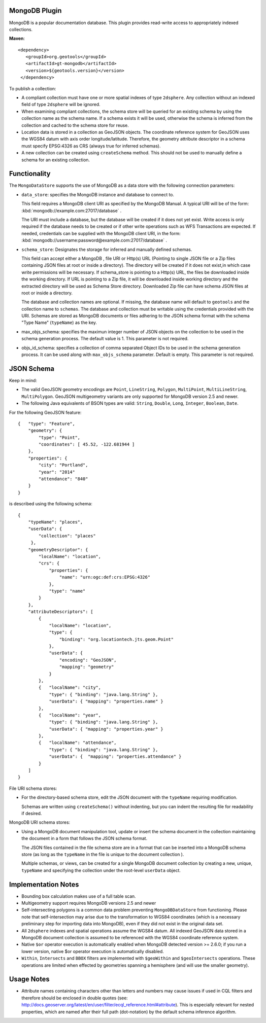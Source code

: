 MongoDB Plugin
--------------

MongoDB is a popular documentation database. This plugin provides read-write
access to appropriately indexed collections.

**Maven**::

   <dependency>
      <groupId>org.geotools</groupId>
      <artifactId>gt-mongodb</artifactId>
      <version>${geotools.version}</version>
    </dependency>

To publish a collection:

* A compliant collection must have one or more spatial indexes of type
  ``2dsphere``. 
  Any collection without an indexed field of type ``2dsphere`` will be ignored.

* When examining compliant collections, the schema store will be queried for an 
  existing schema by using the collection name as the schema name. If a schema 
  exists it will be used, otherwise the schema is inferred from the collection
  and cached to the schema store for reuse.

* Location data is stored in a collection as GeoJSON objects. The coordinate 
  reference system for GeoJSON uses the WGS84 datum with axis order 
  longitude/latitude. Therefore, the geometry attribute descriptor in a schema 
  must specify EPSG:4326 as CRS (always true for inferred schemas).

* A new collection can be created using ``createSchema`` method. This should not be 
  used to manually define a schema for an existing collection.

Functionality
-------------

The ``MongoDataStore`` supports the use of MongoDB as a data store with the 
following connection parameters:

* ``data_store``: specifies the MongoDB instance and database to connect to.

  This field requires a MongoDB client URI as specified by the MongoDB Manual. A 
  typical URI will be of the form: :kbd:`mongodb://example.com:27017/database` .

  The URI must include a database, but the database will be created if it does 
  not yet exist. Write access is only required if the database needs to be created
  or if other write operations such as WFS Transactions are expected. If needed, 
  credentials can be supplied with the MongoDB client URI, in the form:
  :kbd:`mongodb://username:password@example.com:27017/database` .

* ``schema_store``: Designates the storage for inferred and manually defined 
  schemas.

  This field can accept either a MongoDB , file URI or Http(s) URL (Pointing to single
  JSON file or a Zip files containing JSON files at root or inside a directory).
  The directory will be created if it does not exist,in which case write permissions
  will be necessary. If schema_store is pointing to a Http(s) URL, the files be downloaded
  inside the working directory. If URL is pointing to a Zip file, it will be downloaded 
  inside working directory and the extracted directory will be used as Schema Store directory.
  Downloaded Zip file can have schema JSON files at root or inside a directory.

  The database and collection names are optional. If missing, the database name 
  will default to ``geotools`` and the collection name to ``schemas``. The database and 
  collection must be writable using the credentials provided with the URI. Schemas 
  are stored as MongoDB documents or files adhering to the JSON schema format with 
  the schema "Type Name" (``typeName``) as the key.

* max_objs_schema: specifies the maximun integer number of JSON objects on the collection
  to be used in the schema generation process.  
  The default value is 1.  This parameter  is not required.
  
* objs_id_schema: specifies a collection of comma separated Object IDs to be used 
  in the schema generation process.  It can be used along 
  with ``max_objs_schema`` parameter.  Default is empty.  This parameter is not required.

JSON Schema
-----------

Keep in mind:

* The valid GeoJSON geometry encodings are ``Point``, ``LineString``, 
  ``Polygon``, ``MultiPoint``, ``MultiLineString``, ``MultiPolygon``. GeoJSON multigeometry 
  variants are only supported for MongoDB version 2.5 and newer.

* The following Java equivalents of BSON types are valid: ``String``, ``Double``, ``Long``, 
  ``Integer``, ``Boolean``, ``Date``.

For the following GeoJSON feature::

   {   "type": "Feature",
       "geometry": {
           "type": "Point",
           "coordinates": [ 45.52, -122.681944 ]
       },
       "properties": {
           "city": "Portland",
           "year": "2014"
           "attendance": "840"
       }
   }

is described using the following schema::

   {
       "typeName": "places",
       "userData": {
           "collection": "places"
        },
       "geometryDescriptor": {
           "localName": "location",
           "crs": {
               "properties": {
                   "name": "urn:ogc:def:crs:EPSG:4326"
               },
               "type": "name"
           }
       },
       "attributeDescriptors": [
           {
               "localName": "location",
               "type": {
                   "binding": "org.locationtech.jts.geom.Point"
               },
               "userData": {
                   "encoding": "GeoJSON",
                   "mapping": "geometry"
               }
           },
           {   "localName": "city",
               "type": { "binding": "java.lang.String" },
               "userData": { "mapping": "properties.name" }
           },
           {   "localName": "year",
               "type": { "binding": "java.lang.String" },
               "userData": { "mapping": "properties.year" }
           },
           {   "localName": "attendance",
               "type": { "binding": "java.lang.String" },
               "userData": {  "mapping": "properties.attendance" }
           }
       ]
   }

File URI schema stores:

* For the directory-based schema store, edit the JSON document with the ``typeName`` 
  requiring modification.

  Schemas are written using ``createSchema()`` without indenting, but you can indent the 
  resulting file for readability if desired.

MongoDB URI schema stores:

* Using a MongoDB document manipulation tool, update or insert the schema 
  document in the collection maintaining the document in a form that follows the 
  JSON schema format.

  The JSON files contained in the file schema store are in a format that can be 
  inserted into a MongoDB schema store (as long as the ``typeName`` in the file is 
  unique to the document collection ).

  Multiple schemas, or views, can be created for a single MongoDB document 
  collection by creating a new, unique, ``typeName`` and specifying the collection 
  under the root-level ``userData`` object.

Implementation Notes
--------------------

* Bounding box calculation makes use of a full table scan.

* Multigeometry support requires MongoDB versions 2.5 and newer

* Self-intersecting polygons is a common data problem preventing 
  ``MongoDBDataStore`` from functioning. Please note that self-intersection
  may arise due to the transformation to WGS84 coordinates (which is a necessary 
  preliminary step for importing data into MongoDB), even
  if they did not exist in the original data set.

* All ``2dsphere`` indexes and spatial operations assume the WGS84 datum. All 
  indexed GeoJSON data stored in a MongoDB document collection is assumed to be 
  referenced with the WGS84 coordinate reference system.


* Native ``$or`` operator execution is automatically enabled when MongoDB detected version >= 2.6.0; 
  if you run a lower version, native $or operator execution is automatically disabled.

* ``Within``, ``Intersects`` and ``BBOX`` filters are implemented with
  ``$geoWithin`` and 
  ``$geoIntersects`` operations. These operations are limited when effected by 
  geometries spanning a hemisphere (and will use the smaller geometry).

Usage Notes
--------------------

* Attribute names containing characters other than letters and numbers may cause 
  issues if used in CQL filters and therefore should be enclosed in double quotes 
  (see: 
  http://docs.geoserver.org/latest/en/user/filter/ecql_reference.html#attribute). 
  This is especially relevant for nested properties, which are named after their 
  full path (dot-notation) by the default schema inference algorithm.


